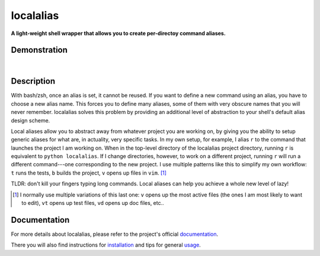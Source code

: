 ##########
localalias
##########

**A light-weight shell wrapper that allows you to create per-directoy command aliases.**

Demonstration
=============

.. image:: https://github.com/bbugyi200/localalias/blob/master/docs/img/demo.gif?raw=true

|

Description
===========

With bash/zsh, once an alias is set, it cannot be reused. If you want to define a new command using
an alias, you have to choose a new alias name. This forces you to define many aliases, some of them
with very obscure names that you will never remember. localalias solves this problem by
providing an additional level of abstraction to your shell's default alias design scheme.

Local aliases allow you to abstract away from whatever project you are working on, by giving you
the ability to setup generic aliases for what are, in actuality, very specific tasks. In my own
setup, for example, I alias ``r`` to the command that launches the project I am working on. When in
the top-level directory of the localalias project directory, running ``r`` is equivalent to
``python localalias``.  If I change directories, however, to work on a different project, running
``r`` will run a different command---one corresponding to the new project.  I use multiple patterns
like this to simplify my own workflow: ``t`` runs the tests, ``b`` builds the project, ``v`` opens
up files in ``vim``. [#]_

TLDR: don't kill your fingers typing long commands. Local aliases can help you achieve a whole
new level of lazy!

.. [#] I normally use multiple variations of this last one: ``v`` opens up the most active files (the ones I am most likely to want to edit), ``vt`` opens up test files, ``vd`` opens up doc files, etc..

.. inclusion-marker-do-not-remove

Documentation
=============

For more details about localalias, please refer to the project's official `documentation`_.

There you will also find instructions for `installation`_ and tips for general `usage`_.

.. _documentation: https://localalias.readthedocs.io
.. _installation: https://localalias.readthedocs.io/en/latest/installation.html
.. _usage: https://localalias.readthedocs.io/en/latest/usage.html
